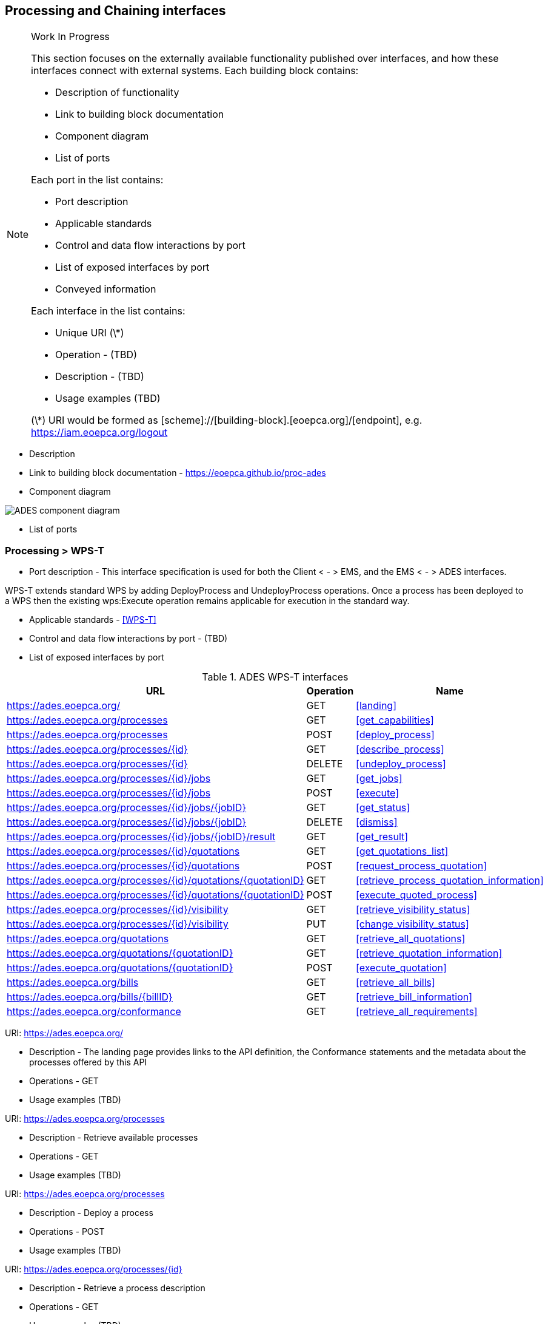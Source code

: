 [[interfacesProcessingAndChaining,Processing and Chaining]]
== Processing and Chaining interfaces

[NOTE]
.Work In Progress
===============================================
This section focuses on the externally available functionality published over interfaces, and how these interfaces connect with external systems.
Each building block contains:

* Description of functionality
* Link to building block documentation 
* Component diagram
* List of ports

Each port in the list contains:

* Port description
* Applicable standards
* Control and data flow interactions by port
* List of exposed interfaces by port
* Conveyed information

Each interface in the list contains:

* Unique URI (\*)
* Operation - (TBD)
* Description - (TBD)
* Usage examples (TBD)

(\*) URI would be formed as [scheme]://[building-block].[eoepca.org]/[endpoint], e.g. https://iam.eoepca.org/logout
===============================================
* Description

* Link to building block documentation - https://eoepca.github.io/proc-ades

* Component diagram

image::ades-interfaces.jpg[ADES component diagram]

* List of ports

=== Processing > WPS-T

* Port description - This interface specification is used for both the Client < - > EMS, and the EMS < - > ADES interfaces.

WPS-T extends standard WPS by adding DeployProcess and UndeployProcess operations. Once a process has been deployed to a WPS then the existing wps:Execute operation remains applicable for execution in the standard way.

* Applicable standards - <<WPS-T>>
* Control and data flow interactions by port - (TBD)
* List of exposed interfaces by port

.ADES WPS-T interfaces
|===
|URL |Operation |Name

|https://ades.eoepca.org/
|GET
|<<landing>>

|https://ades.eoepca.org/processes
|GET
|<<get_capabilities>>

|https://ades.eoepca.org/processes
|POST
|<<deploy_process>>

|https://ades.eoepca.org/processes/{id}
|GET
|<<describe_process>>

|https://ades.eoepca.org/processes/{id}
|DELETE
|<<undeploy_process>>

|https://ades.eoepca.org/processes/{id}/jobs
|GET
|<<get_jobs>>

|https://ades.eoepca.org/processes/{id}/jobs
|POST
|<<execute>>

|https://ades.eoepca.org/processes/{id}/jobs/{jobID}
|GET
|<<get_status>>

|https://ades.eoepca.org/processes/{id}/jobs/{jobID}
|DELETE
|<<dismiss>>

|https://ades.eoepca.org/processes/{id}/jobs/{jobID}/result
|GET
|<<get_result>>

|https://ades.eoepca.org/processes/{id}/quotations
|GET
|<<get_quotations_list>>

|https://ades.eoepca.org/processes/{id}/quotations
|POST
|<<request_process_quotation>>

|https://ades.eoepca.org/processes/{id}/quotations/{quotationID}
|GET
|<<retrieve_process_quotation_information>>

|https://ades.eoepca.org/processes/{id}/quotations/{quotationID}
|POST
|<<execute_quoted_process>>

|https://ades.eoepca.org/processes/{id}/visibility
|GET
|<<retrieve_visibility_status>>

|https://ades.eoepca.org/processes/{id}/visibility
|PUT
|<<change_visibility_status>>

|https://ades.eoepca.org/quotations
|GET
|<<retrieve_all_quotations>>

|https://ades.eoepca.org/quotations/{quotationID}
|GET
|<<retrieve_quotation_information>>

|https://ades.eoepca.org/quotations/{quotationID}
|POST
|<<execute_quotation>>

|https://ades.eoepca.org/bills
|GET
|<<retrieve_all_bills>>

|https://ades.eoepca.org/bills/{billID}
|GET
|<<retrieve_bill_information>>

|https://ades.eoepca.org/conformance
|GET
|<<retrieve_all_requirements>>

|===

[[landing]] URI: https://ades.eoepca.org/

* Description - The landing page provides links to the API definition, the Conformance statements and the metadata about the processes offered by this API
* Operations - GET
* Usage examples (TBD)

[[get_capabilities]] URI: https://ades.eoepca.org/processes

* Description - Retrieve available processes
* Operations - GET
* Usage examples (TBD)

[[deploy_process]] URI: https://ades.eoepca.org/processes

* Description - Deploy a process
* Operations - POST
* Usage examples (TBD)

[[describe_process]] URI: https://ades.eoepca.org/processes/{id}

* Description - Retrieve a process description
* Operations - GET
* Usage examples (TBD)

[[undeploy_process]] URI: https://ades.eoepca.org/processes/{id}

* Description - Undeploy a process
* Operations - DELETE
* Usage examples (TBD)

[[get_jobs]] URI: https://ades.eoepca.org/processes/{id}/jobs

* Description - Retrieve the list of jobs for a process
* Operations - GET
* Usage examples (TBD)

[[execute]] URI: https://ades.eoepca.org/processes/{id}/jobs

* Description - Execute a process
* Operations - POST
* Usage examples (TBD)

[[get_status]] URI: https://ades.eoepca.org/processes/{id}/jobs/{jobID}

* Description - Retrieve the status of a job
* Operations - GET
* Usage examples (TBD)

[[dismiss]] URI: https://ades.eoepca.org/processes/{id}/jobs/{jobID}

* Description - Dismiss a job
* Operations - DELETE
* Usage examples (TBD)

[[get_result]] URI: https://ades.eoepca.org/processes/{id}/jobs/{jobID}/result

* Description - Retrieve the result(s) of a job
* Operations - GET
* Usage examples (TBD)

[[request_process_quotation]] URI: https://ades.eoepca.org/processes/{id}/quotations

* Description - Retrieve the list of quotation ids for a given process
* Operations - GET
* Usage examples (TBD)

[[retrieve_process_quotation]] URI: https://ades.eoepca.org/processes/{id}/quotations

* Description - Request a quotation for a given process
* Operations - POST
* Usage examples (TBD)

[[retrieve_process_quotation_information]] URI: https://ades.eoepca.org/processes/{id}/quotations/{quotationID}

* Description - Retrieve quotation information
* Operations - GET
* Usage examples (TBD)

[[execute_quoted_process]] URI: https://ades.eoepca.org/processes/{id}/quotations/{quotationID}

* Description - Execute a quoted process
* Operations - POST
* Usage examples (TBD)

[[retrieve_visibility_status]] URI: https://ades.eoepca.org/processes/{id}/visibility

* Description - Retrieve the visibility status for a process
* Operations - GET
* Usage examples (TBD)

[[change_visibility_status]] URI: https://ades.eoepca.org/processes/{id}/visibility

* Description - Change the visibility status for a process
* Operations - PUT
* Usage examples (TBD)

[[retrieve_all_quotations]] URI: https://ades.eoepca.org/quotations

* Description - Retrieve the list of all quotation ids
* Operations - GET
* Usage examples (TBD)

[[retrieve_quotation_information]] URI: https://ades.eoepca.org/quotations/{quotationID}

* Description - Retrieve quotation information
* Operations - GET
* Usage examples (TBD)

[[execute_quotation]] URI: https://ades.eoepca.org/quotations/{quotationID}

* Description - Execute a quoted process
* Operations - POST
* Usage examples (TBD)

[[retrieve_all_bills]] URI: https://ades.eoepca.org/bills

* Description - Retrieve the list of all bill identifiers
* Operations - GET
* Usage examples (TBD)

[[retrieve_bill_information]] URI: https://ades.eoepca.org/bills/{billID}

* Description - Retrieve bill information
* Operations - GET
* Usage examples (TBD)

[[retrieve_all_requirements]] URI: https://ades.eoepca.org/conformance

* Description - list all requirements classes specified in the standard (WPS REST/JSON Binding Core) that the server conforms to
* Applicable standards - <<WPS-T>>, <<WPS-REST-JSON>>
* Operations - GET
* Usage examples (TBD)


* Conveyed information

.ADES conveyed information
|===
|Information |Interfaces

|<<data>>
|<<tbd>>

|===



=== Processing > OGC API

=== Authentication > OIDC

=== Authorization > OAuth
